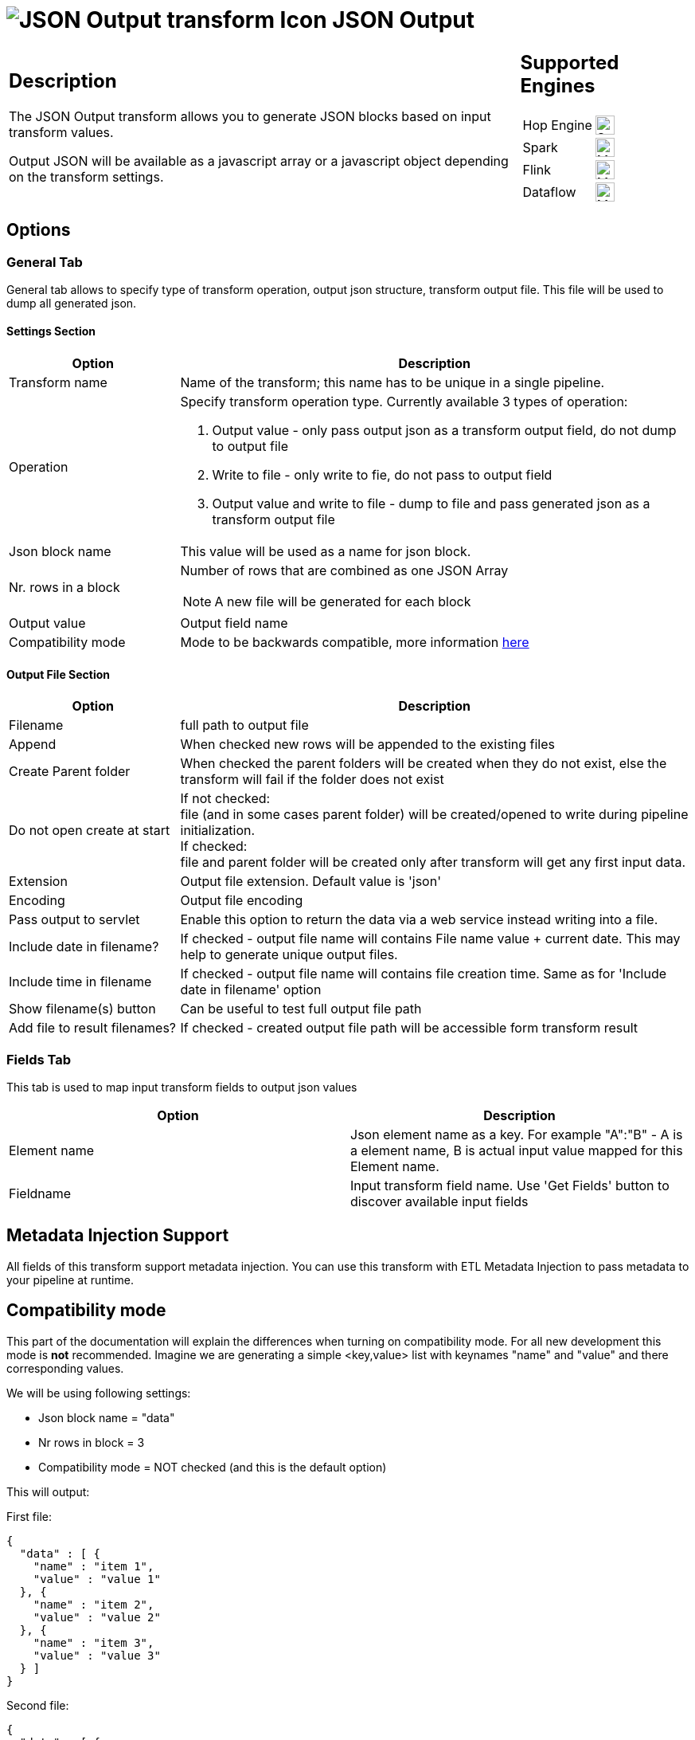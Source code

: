 ////
Licensed to the Apache Software Foundation (ASF) under one
or more contributor license agreements.  See the NOTICE file
distributed with this work for additional information
regarding copyright ownership.  The ASF licenses this file
to you under the Apache License, Version 2.0 (the
"License"); you may not use this file except in compliance
with the License.  You may obtain a copy of the License at
  http://www.apache.org/licenses/LICENSE-2.0
Unless required by applicable law or agreed to in writing,
software distributed under the License is distributed on an
"AS IS" BASIS, WITHOUT WARRANTIES OR CONDITIONS OF ANY
KIND, either express or implied.  See the License for the
specific language governing permissions and limitations
under the License.
////
:documentationPath: /pipeline/transforms/
:language: en_US
:description: The JSON Output transform allows you to generate JSON blocks based on input transform values.

= image:transforms/icons/JSO.svg[JSON Output transform Icon, role="image-doc-icon"] JSON Output

[%noheader,cols="3a,1a", role="table-no-borders" ]
|===
|
== Description

The JSON Output transform allows you to generate JSON blocks based on input transform values.

Output JSON will be available as a javascript array or a javascript object depending on the transform settings.

|
== Supported Engines
[%noheader,cols="2,1a",frame=none, role="table-supported-engines"]
!===
!Hop Engine! image:check_mark.svg[Supported, 24]
!Spark! image:question_mark.svg[Maybe Supported, 24]
!Flink! image:question_mark.svg[Maybe Supported, 24]
!Dataflow! image:question_mark.svg[Maybe Supported, 24]
!===
|===

== Options

=== General Tab

General tab allows to specify type of transform operation, output json structure, transform output file.
This file will be used to dump all generated json.

==== Settings Section
[options="header", cols="1a,3a"]
|===
|Option|Description
|Transform name|Name of the transform; this name has to be unique in a single pipeline.
|Operation a|Specify transform operation type.
Currently available 3 types of operation:

1. Output value - only pass output json as a transform output field, do not dump to output file
2. Write to file - only write to fie, do not pass to output field
3. Output value and write to file - dump to file and pass generated json as a transform output file

|Json block name|This value will be used as a name for json block.
|Nr. rows in a block|Number of rows that are combined as one JSON Array  +

NOTE: A new file will be generated for each block

|Output value|Output field name
|Compatibility mode|Mode to be backwards compatible, more information <<compat-mode,here>>
|===

==== Output File Section

[options="header", cols="1a,3a"]
|===
|Option|Description
|Filename|full path to output file
|Append|When checked new rows will be appended to the existing files
|Create Parent folder|When checked the parent folders will be created when they do not exist, else the transform will fail if the folder does not exist
|Do not open create at start|If not checked: +
file (and in some cases parent folder) will be created/opened to write during pipeline initialization. +
If checked: +
file and parent folder will be created only after transform will get any first input data.
|Extension|Output file extension.
Default value is 'json'
|Encoding|Output file encoding
|Pass output to servlet|Enable this option to return the data via a web service instead writing into a file.
|Include date in filename?|If checked - output file name will contains File name value + current date.
This may help to generate unique output files.
|Include time in filename|If checked - output file name will contains file creation time.
Same as for 'Include date in filename' option
|Show filename(s) button|Can be useful to test full output file path
|Add file to result filenames?|If checked - created output file path will be accessible form transform result
|===

=== Fields Tab

This tab is used to map input transform fields to output json values

[options="header"]
|===
|Option|Description
|Element name|Json element name as a key.
For example "A":"B" - A is a element name, B is actual input value mapped for this Element name.
|Fieldname|Input transform field name.
Use 'Get Fields' button to discover available input fields
|===

== Metadata Injection Support

All fields of this transform support metadata injection.
You can use this transform with ETL Metadata Injection to pass metadata to your pipeline at runtime.

[[compat-mode]]
== Compatibility mode
This part of the documentation will explain the differences when turning on compatibility mode. For all new development this mode is **not** recommended.
Imagine we are generating a simple <key,value> list with keynames "name" and "value" and there corresponding values.

We will be using following settings:

* Json block name = "data"
* Nr rows in block = 3
* Compatibility mode = NOT checked (and this is the default option)

This will output:

First file:

[source,json]
----
{
  "data" : [ {
    "name" : "item 1",
    "value" : "value 1"
  }, {
    "name" : "item 2",
    "value" : "value 2"
  }, {
    "name" : "item 3",
    "value" : "value 3"
  } ]
}
----
Second file:

[source,json]
----
{
  "data" : [ {
    "name" : "item 4",
    "value" : "value 4"
  } ]
}
----

If compatibility mode is enabled and the transform has the following settings:

* Json block name = "data"
* Nr rows in block = 3
* 'Compatibility mode' is checked

This will output:

First file:
[source,json]
----
{
    "data": [
        {
            "name": "item 1"
        },
        {
            "value": "value 1"
        },
        {
            "name": "item 2"
        },
        {
            "value": "value 2"
        },
        {
            "name": "item 3"
        },
        {
            "value": "value 3"
        }
    ]
}
----
Second file:
[source,json]
----
{
    "data": [
        {
            "name": "item 4"
        },
        {
            "value": "value 4"
        }
    ]
}
----

As you can see when turning compatibility mode on, each field will be handles as a separate object.